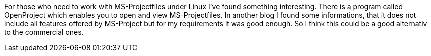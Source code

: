 For those who need to work with MS-Projectfiles under Linux I’ve found something interesting. There is a program called OpenProject which enables you to open and view MS-Projectfiles. In another blog I found some informations, that it does not include all features offered by MS-Project but for my requirements it was good enough. So I think this could be a good alternativ to the commercial ones.